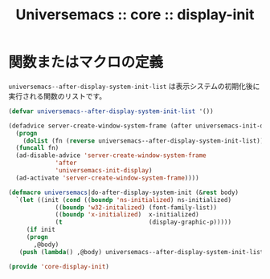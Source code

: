 # -*- coding: utf-8; -*-
#+title: Universemacs :: core :: display-init
#+language: ja

* 関数またはマクロの定義

~universemacs--after-display-system-init-list~ は表示システムの初期化後に実行される関数のリストです。

#+begin_src emacs-lisp :tangle ../../core/core-display-init.el
  (defvar universemacs--after-display-system-init-list '())
#+end_src

#+begin_src emacs-lisp :tangle ../../core/core-display-init.el
  (defadvice server-create-window-system-frame (after universemacs-init-display activate)
    (progn
      (dolist (fn (reverse universemacs--after-display-system-init-list))
	(funcall fn)
	(ad-disable-advice 'server-create-window-system-frame
			   'after
			   'universemacs-init-display)
	(ad-activate 'server-create-window-system-frame))))
#+end_src



#+begin_src emacs-lisp :tangle ../../core/core-display-init.el
  (defmacro universemacs|do-after-display-system-init (&rest body)
    `(let ((init (cond ((boundp 'ns-initialized) ns-initialized)
		       ((boundp 'w32-initalized) (font-family-list))
		       ((boundp 'x-initialized)  x-initialized)
		       (t                        (display-graphic-p)))))
       (if init
	   (progn
	     ,@body)
	 (push (lambda() ,@body) universemacs--after-display-system-init-list))))
#+end_src

#+begin_src emacs-lisp :tangle ../../core/core-display-init.el
  (provide 'core-display-init)
#+end_src
